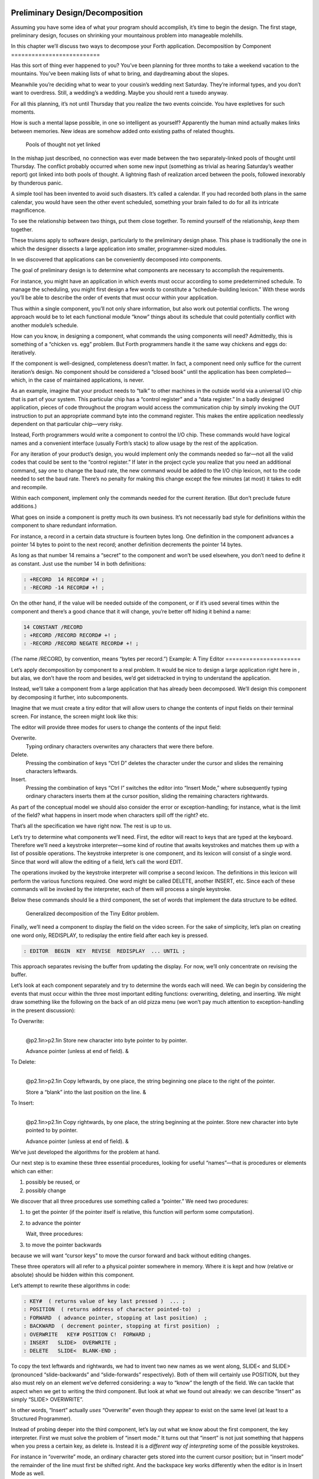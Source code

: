 Preliminary Design/Decomposition
================================

Assuming you have some idea of what your program should accomplish, it’s
time to begin the design. The first stage, preliminary design, focuses
on shrinking your mountainous problem into manageable molehills.

In this chapter we’ll discuss two ways to decompose your Forth
application.
Decomposition by Component
==========================

Has this sort of thing ever happened to you? You’ve been planning for
three months to take a weekend vacation to the mountains. You’ve been
making lists of what to bring, and daydreaming about the slopes.

Meanwhile you’re deciding what to wear to your cousin’s wedding next
Saturday. They’re informal types, and you don’t want to overdress.
Still, a wedding’s a wedding. Maybe you should rent a tuxedo anyway.

For all this planning, it’s not until Thursday that you realize the two
events coincide. You have expletives for such moments.

How is such a mental lapse possible, in one so intelligent as yourself?
Apparently the human mind actually makes links between memories. New
ideas are somehow added onto existing paths of related thoughts.

.. figure:: fig3-1.png
   :alt: Pools of thought not yet linked

   Pools of thought not yet linked


In the mishap just described, no connection was ever made between the
two separately-linked pools of thought until Thursday. The conflict
probably occurred when some new input (something as trivial as hearing
Saturday’s weather report) got linked into both pools of thought. A
lightning flash of realization arced between the pools, followed
inexorably by thunderous panic.

A simple tool has been invented to avoid such disasters. It’s called a
calendar. If you had recorded both plans in the same calendar, you would
have seen the other event scheduled, something your brain failed to do
for all its intricate magnificence.

To see the relationship between two things, put them close together. To
remind yourself of the relationship, *keep* them together.

These truisms apply to software design, particularly to the preliminary
design phase. This phase is traditionally the one in which the designer
dissects a large application into smaller, programmer-sized modules.

In we discovered that applications can be conveniently decomposed into
components.

The goal of preliminary design is to determine what components are
necessary to accomplish the requirements.

For instance, you might have an application in which events must occur
according to some predetermined schedule. To manage the scheduling, you
might first design a few words to constitute a “schedule-building
lexicon.” With these words you’ll be able to describe the order of
events that must occur within your application.

Thus within a single component, you’ll not only share information, but
also work out potential conflicts. The wrong approach would be to let
each functional module “know” things about its schedule that could
potentially conflict with another module’s schedule.

How can you know, in designing a component, what commands the using
components will need? Admittedly, this is something of a “chicken vs.
egg” problem. But Forth programmers handle it the same way chickens and
eggs do: iteratively.

If the component is well-designed, completeness doesn’t matter. In fact,
a component need only suffice for the current iteration’s design. No
component should be considered a “closed book” until the application has
been completed—which, in the case of maintained applications, is never.

As an example, imagine that your product needs to “talk” to other
machines in the outside world via a universal I/O chip that is part of
your system. This particular chip has a “control register” and a “data
register.” In a badly designed application, pieces of code throughout
the program would access the communication chip by simply invoking the
OUT instruction to put an appropriate command byte into the command
register. This makes the entire application needlessly dependent on that
particular chip—very risky.

Instead, Forth programmers would write a component to control the I/O
chip. These commands would have logical names and a convenient interface
(usually Forth’s stack) to allow usage by the rest of the application.

For any iteration of your product’s design, you would implement only the
commands needed so far—not all the valid codes that could be sent to the
“control register.” If later in the project cycle you realize that you
need an additional command, say one to change the baud rate, the new
command would be added to the I/O chip lexicon, not to the code needed
to set the baud rate. There’s no penalty for making this change except
the few minutes (at most) it takes to edit and recompile.

Within each component, implement only the commands needed for the
current iteration. (But don’t preclude future additions.)

What goes on inside a component is pretty much its own business. It’s
not necessarily bad style for definitions within the component to share
redundant information.

For instance, a record in a certain data structure is fourteen bytes
long. One definition in the component advances a pointer 14 bytes to
point to the next record; another definition decrements the pointer 14
bytes.

As long as that number 14 remains a “secret” to the component and won’t
be used elsewhere, you don’t need to define it as constant. Just use the
number 14 in both definitions:

.. code-block:: none
   
   : +RECORD  14 RECORD# +! ;
   : -RECORD -14 RECORD# +! ;

On the other hand, if the value will be needed outside of the component,
or if it’s used several times within the component and there’s a good
chance that it will change, you’re better off hiding it behind a name:

.. code-block:: none
   
   14 CONSTANT /RECORD
   : +RECORD /RECORD RECORD# +! ;
   : -RECORD /RECORD NEGATE RECORD# +! ;

(The name /RECORD, by convention, means “bytes per record.”)
Example: A Tiny Editor
======================

Let’s apply decomposition by component to a real problem. It would be
nice to design a large application right here in , but alas, we don’t
have the room and besides, we’d get sidetracked in trying to understand
the application.

Instead, we’ll take a component from a large application that has
already been decomposed. We’ll design this component by decomposing it
further, into subcomponents.

Imagine that we must create a tiny editor that will allow users to
change the contents of input fields on their terminal screen. For
instance, the screen might look like this:

The editor will provide three modes for users to change the contents of
the input field:

Overwrite.
    Typing ordinary characters overwrites any characters that were there
    before.

Delete.
    Pressing the combination of keys “Ctrl D” deletes the character
    under the cursor and slides the remaining characters leftwards.

Insert.
    Pressing the combination of keys “Ctrl I” switches the editor into
    “Insert Mode,” where subsequently typing ordinary characters inserts
    them at the cursor position, sliding the remaining characters
    rightwards.

As part of the conceptual model we should also consider the error or
exception-handling; for instance, what is the limit of the field? what
happens in insert mode when characters spill off the right? etc.

That’s all the specification we have right now. The rest is up to us.

Let’s try to determine what components we’ll need. First, the editor
will react to keys that are typed at the keyboard. Therefore we’ll need
a keystroke interpreter—some kind of routine that awaits keystrokes and
matches them up with a list of possible operations. The keystroke
interpreter is one component, and its lexicon will consist of a single
word. Since that word will allow the editing of a field, let’s call the
word EDIT.

The operations invoked by the keystroke interpreter will comprise a
second lexicon. The definitions in this lexicon will perform the various
functions required. One word might be called DELETE, another INSERT,
etc. Since each of these commands will be invoked by the interpreter,
each of them will process a single keystroke.

Below these commands should lie a third component, the set of words that
implement the data structure to be edited.

.. figure:: fig3-2.png
   :alt: Generalized decomposition of the Tiny Editor problem.

   Generalized decomposition of the Tiny Editor problem.


Finally, we’ll need a component to display the field on the video
screen. For the sake of simplicity, let’s plan on creating one word
only, REDISPLAY, to redisplay the entire field after each key is
pressed.

.. code-block:: none
   
   : EDITOR  BEGIN  KEY  REVISE  REDISPLAY  ... UNTIL ;

This approach separates revising the buffer from updating the display.
For now, we’ll only concentrate on revising the buffer.

Let’s look at each component separately and try to determine the words
each will need. We can begin by considering the events that must occur
within the three most important editing functions: overwriting,
deleting, and inserting. We might draw something like the following on
the back of an old pizza menu (we won’t pay much attention to
exception-handling in the present discussion):

To Overwrite:
    |  

    @p2.1in>p2.1in Store new character into byte pointer to by pointer.

    | Advance pointer (unless at end of field). &

To Delete:
    |  

    @p2.1in>p2.1in Copy leftwards, by one place, the string beginning
    one place to the right of the pointer.

    | Store a “blank” into the last position on the line. &

To Insert:
    |  

    @p2.1in>p2.1in Copy rightwards, by one place, the string beginning
    at the pointer. Store new character into byte pointed to by pointer.

    | Advance pointer (unless at end of field). &

We’ve just developed the algorithms for the problem at hand.

Our next step is to examine these three essential procedures, looking
for useful “names”—that is procedures or elements which can either:

#. possibly be reused, or

#. possibly change

We discover that all three procedures use something called a “pointer.”
We need two procedures:

#. to get the pointer (if the pointer itself is relative, this function
   will perform some computation).

#. to advance the pointer

   Wait, three procedures:

#. to move the pointer backwards

because we will want “cursor keys” to move the cursor forward and back
without editing changes.

These three operators will all refer to a physical pointer somewhere in
memory. Where it is kept and how (relative or absolute) should be hidden
within this component.

Let’s attempt to rewrite these algorithms in code:

.. code-block:: none
   
   : KEY#  ( returns value of key last pressed )  ... ;
   : POSITION  ( returns address of character pointed-to)  ;
   : FORWARD  ( advance pointer, stopping at last position)  ;
   : BACKWARD  ( decrement pointer, stopping at first position)  ;
   : OVERWRITE   KEY# POSITION C!  FORWARD ;
   : INSERT   SLIDE>  OVERWRITE ;
   : DELETE   SLIDE<  BLANK-END ;

To copy the text leftwards and rightwards, we had to invent two new
names as we went along, SLIDE< and SLIDE> (pronounced “slide-backwards”
and “slide-forwards” respectively). Both of them will certainly use
POSITION, but they also must rely on an element we’ve deferred
considering: a way to “know” the length of the field. We can tackle that
aspect when we get to writing the third component. But look at what we
found out already: we can describe “Insert” as simply “SLIDE>
OVERWRITE”.

In other words, “Insert” actually *uses* “Overwrite” even though they
appear to exist on the same level (at least to a Structured Programmer).

Instead of probing deeper into the third component, let’s lay out what
we know about the first component, the key interpreter. First we must
solve the problem of “insert mode.” It turns out that “insert” is not
just something that happens when you press a certain key, as delete is.
Instead it is a *different way of interpreting* some of the possible
keystrokes.

For instance in “overwrite” mode, an ordinary character gets stored into
the current cursor position; but in “insert mode” the remainder of the
line must first be shifted right. And the backspace key works
differently when the editor is in Insert Mode as well.

Since there are two modes, “inserting” and “not-inserting,” the
keystroke interpreter must associate the keys with two possible sets of
named procedures.

We can write our keystroke interpreter as a decision table (worrying
about the implementation later):

| >l>l>l ** &\ **\ & **
| Ctrl-D & DELETE & INSERT-OFF
| Ctrl-I & INSERT-ON & INSERT-OFF
| backspace & BACKWARD & INSERT<
| left-arrow & BACKWARD & INSERT-OFF
| right-arrow & FORWARD & INSERT-OFF
| return & ESCAPE & INSERT-OFF
| any printable & OVERWRITE & INSERT

We’ve placed the possible types of keys in the left column, what they do
normally in the middle column, and what they do in “insert mode” in the
right column.

To implement what happens when “backspace” is pressed while in Insert
Mode, we add a new procedure:

.. code-block:: none
   
   : INSERT<   BACKWARD  SLIDE< ;

(move the cursor backwards on top of the last character typed, then
slide everything to the right leftward, covering the mistake).

This table seems to be the most logical expression of the problem at the
current level. We’ll save the implementation for later ().

Now we’ll demonstrate the tremendous value of this approach in terms of
maintainability. We’ll throw ourselves a curve—a major change of plans!
Maintaining a Component-based Application
=========================================

How well will our design fare in the face of change? Envision the
following scenario:

We originally assumed that we could refresh the video display simply by
retyping the field every time a key is pressed. We even implemented the
code on our personal computer, with its memory-mapped video that
refreshes an entire line in the blink of a scan cycle. But now our
customer wants the application to run on a telephone-based network, with
all I/O being done at a not-so-fast baud rate. Since some of our input
fields are almost as wide as the video screen, maybe 65 characters, it
just takes too long to refresh the entire line on every key stroke.

We’ve got to change the application so that we only refresh that part of
the field that actually changes. In “insert” and “delete,” this would
mean the text to the right of the cursor. In “overwrite” it would mean
changing just the single character being overwritten.

This change is significant. The video refresh function, which we
cavalierly relegated to the key interpreter, now must depend on which
editing functions occur. As we’ve discovered, the most important names
needed to implement the key interpreter are:

.. code-block:: none
   [fontfamily=cmss]
   FORWARD
   BACKWARD
   OVERWRITE
   INSERT
   DELETE
   INSERT<

None of their descriptions make any reference to the video refresh
process, because that was originally assumed to happen later.

But things aren’t as bad as they seem. Looking at it now, the process
OVERWRITE could easily include a command to type the new character where
the terminal’s cursor is. And SLIDE< and SLIDE> could include commands
to type everything to the right of, and including, POSITION, then reset
the terminal’s cursor to its current position.

Here are our revised procedure names. The commands just added are in
boldface:

.. code-block:: none
   [commandchars=\&\{\}]
   : OVERWRITE  KEY# POSITION C!  &poorbf{KEY# EMIT}  FORWARD ;
   : &poorbf{RETYPE  ( type from current position to}
      &poorbf{end of field and reset cursor) ;}
   : INSERT   SLIDE>  &poorbf{RETYPE}  OVERWRITE ;
   : DELETE   SLIDE<  BLANK-END  &poorbf{RETYPE} ;

Since these are the only three functions that change memory, they are
the only three functions that need to refresh the screen. This idea is
critical. We must be able to make such assertions to assure program
correctness. The assertion is intrinsic to the nature of the problem.

Note that the additional problem of video refresh adds an additional
“pointer”: the current cursor position on the screen. But decomposition
by component has encouraged us to view the OVERWRITE process as changing
both the data field and the video vision of it; similarly with SLIDE<
and SLIDE>. For this reason it seems natural now to maintain only one
real pointer—a relative one—from which we can compute either the data
address in memory, or the column number on the screen.

Since the nature of the pointer is wholly hidden within the three
processes POSITION, FORWARD, and BACKWARD, we can readily accommodate
this approach, even if it wasn’t our first approach.

This change may have seemed simple enough here—even obvious. If so, it’s
because the technique ensures flexible design. If we had used a
traditional approach—if we had designed according to structure, or
according to data transformation through sequential processes—our
brittle design would have been shattered by the change.

To prove this assertion, we’ll have to start all over again from
scratch.
Designing and Maintaining a Traditional Application
===================================================

Let’s pretend we haven’t studied the Tiny Editor problem yet, and we’re
back with a minimal set of specs. We’ll also start with our initial
assumption, that we can refresh the display by retyping the entire field
after each keystroke.

According to the dictum of top-down design, let’s take the widest-angle
view possible and examine the problem. depicts the program in its
simplest terms. Here we’ve realized that the editor is actually a loop
which keeps getting keystrokes and performing some editing function,
until the user presses the return key.

.. figure:: fig3-3.png
   :alt: The traditional approach: view from the top.

   The traditional approach: view from the top.


Inside the loop we have three modules: getting a character from the
keyboard, editing the data, and finally refreshing the display to match
the data.

Clearly most of the work will go on inside “Process a Keystroke.”

Applying the notion of successive refinement, shows the editor problem
redrawn with “Process a Keystroke” expanded. We find it takes several
attempts before we arrive at this configuration. Designing this level
forces us to consider many things at once that we had deferred till
later in the previous try.

.. figure:: fig3-4.png
   :alt: A structure for ``Process a Keystroke.''

   A structure for ``Process a Keystroke.''


For instance, we must determine all the keys that might be pressed. More
significantly, we must consider the problem of “insert mode.” This
realization forces us to invent a flag called INSERT-MODE which gets
toggled by the “Ctrl I” key. It’s used within several of the structural
lines to determine how to process a type of key.

A second flag, called ESCAPE, seems to provide a nice structured way of
escaping the editor loop if the user presses the return key while not in
insert mode.

Having finished the diagram, we’re bothered by the multiple tests for
Insert Mode. Could we test for Insert Mode once, at the beginning?
Following this notion, we draw yet another chart ().

As you can see, this turns out even more awkward than the first figure.
Now we’re testing for each key twice. It’s interesting though, how the
two structures are totally different, yet functionally equivalent. It’s
enough to make one wonder whether the control structure is terribly
relevant to the problem.

.. figure:: fig3-5.png
   :alt: Another structure for ``Process a Keystroke.''

   Another structure for ``Process a Keystroke.''


Having decided on the first structure, we’ve finally arrived at the most
important modules—the ones that do the work of overwriting, inserting,
and deleting. Take another look at our expansion of “Process a
Character” in . Let’s consider just one of the seven possible execution
paths, the one that happens if a printable character is pressed.

In (a) we see the original structural path for a printable character.

Once we figure out the algorithms for overwriting and inserting
characters, we might refine it as shown in (b). But look at that
embarrassing redundancy of code (circled portions). Most competent
structured programmers would recognize that this redundancy is
unnecessary, and change the structure as shown in (c). Not too bad so
far, right?

Change in Plan
--------------

Okay, everyone, now act surprised. We’ve just been told that this
application won’t run on a memory-mapped display. What does this change
do to our design structure?

.. figure:: fig3-6.png
   :alt: The same section, ``refined'' and ``optimized.''

   The same section, ``refined'' and ``optimized.''


Well, for one thing it destroys “Refresh Display” as a separate module.
The function of “Refresh Display” is now scattered among the various
structural lines inside “Process a Keystroke.” The structure of our
entire application has changed. It’s easy to see how we might have spent
weeks doing top-down design only to find we’d been barking down the
wrong tree.

What happens when we try to change the program? Let’s look again at the
path for any printable character.

(a) shows what happens to our first-pass design when we add refresh.
Part (b) shows our “optimized” design with the refresh modules expanded.
Notice that we’re now testing the Insert flag twice within this single
leg of the outer loop.

But worse, there’s a bug in this design. Can you find it?

In both cases, overwriting and inserting, the pointer is incremented
*before* the refresh. In the case of overwrite, we’re displaying the new
character in the wrong position. In the case of insert, we’re typing the
remainder of the line but not the new character.

Granted, this is an easy problem to fix. We need only move the refresh
modules up before “Increment Pointer.” The point here is: How did we
miss it? By getting preoccupied with control flow structure, a
superficial element of program design.

.. figure:: fig3-7.png
   :alt: Adding refresh.

   Adding refresh.


In contrast, in our design by components the correct solution fell out
naturally because we “used” the refresh component inside the editing
component. Also we used OVERWRITE inside INSERT.

By decomposing our application into components which use one another, we
achieved not only *elegance* but a more direct path to *correctness*.
The Interface Component
=======================

In computer science terminology, interfacing between modules has two
aspects. First, there’s the way other modules invoke the module; this is
the control interface. Second, there’s the way other modules pass and
receive data to and from the module; this is the data interface.

Because of Forth’s dictionary structure, control is not an issue.
Definitions are invoked by being named. In this section, when we use the
term “interface” we’re referring to data.

When it comes to data interfaces between modules, traditional wisdom
says only that “interfaces should be carefully designed, with a minimum
of complexity.” The reason for the care, of course, is that each module
must implement its own end of the interface ().

This means the presence of redundant code. As we’ve seen, redundant code
brings at least two problems: bulky code and poor maintainability. A
change to the interface of one module will affect the interface of the
opposite module.

.. figure:: fig3-8.png
   :alt: Traditional view of the interface as a junction.

   Traditional view of the interface as a junction.


There’s more to good interface design than that. Allow me to introduce a
design element which I call the “interface component.” The purpose an
interface component is to implement, and *hide information about*, the
data interface between two or more other components ().

.. figure:: fig3-9.png
   :alt: Use of the interface component.

   Use of the interface component.


Both data structures and the commands involved in the communication of
data between modules should be localized in an interface component.

Let me give an example from my own recent experience. One of my hobbies
is writing text formatter/editors. (I’ve written two of them, including
the one on which I am writing this book.)

In my latest design the formatter portion contains two components. The
first component reads the source document and decides where to make line
and page breaks, etc. But instead of sending the text directly to the
terminal or printer, it saves up a line’s worth at a time in a “line
buffer.”

Similarly, instead of sending printer-control commands—for bold-facing,
underlining, etc.—as the text is being formatted, it defers these
commands until the text is actually sent. To defer the control commands,
I have a second buffer called the “attribute buffer.” It corresponds,
byte-for-byte, with the line buffer, except that each byte contains a
set of flags that indicate whether the corresponding character should be
underlined, boldfaced, or whatever.

The second component displays or prints the contents of the line buffer.
The component knows whether it is transmitting to the terminal or to the
printer, and outputs the text according to the attributes indicated by
the attribute buffer.

Here we have two well-defined components—the line-formatter and the
output component—each one shouldering part of the function of the
formatter as a whole.

The data interface between these two components is fairly complex. The
interface consists of two buffers, a variable that indicates the current
number of valid characters, and finally a “knowledge” of what all those
attribute patterns mean.

In Forth I’ve defined these elements together in a single screen. The
buffers are defined with , the count is an ordinary , and the attribute
patterns are defined as s, such as:

.. code-block:: none
   
   1 CONSTANT UNDERNESS  ( bit mask for underlining)
   2 CONSTANT BOLDNESS  ( bit mask for boldface)

The formatting component uses phrases like UNDERNESS SET-FLAG to set
bits in the attribute buffer. The output component uses phrases like
UNDERNESS AND to read the attribute buffer.

A Design Mistake
----------------

In designing an interface component, you should ask yourself “What is
the set of structures and commands that must be shared by the
communicating components?” It’s important to determine what elements
belong to the interface and what elements should remain within a single
component.

In writing my text formatter, I failed to answer this question fully and
found myself with a bug. The problem was this:

I allow different type widths to be used: condensed, double width, etc.
This means not only sending different signals to the printer, but
changing the number of characters allowed per line.

I keep a variable, called WALL, for the formatter. WALL indicates the
right margin: the point beyond which no more text can be set. Changing
to a different type width means changing the value of WALL
proportionately. (Actually, this turns out to be a mistake in itself. I
should be using a finer unit of measurement, the number of which remains
constant for the line. Changing type widths would mean changing the
number of units per character. But getting back to the mistake at hand…)

Alas, I was also using WALL inside the output component to determine how
many characters to display. My reasoning was that this value would
change depending on what type-width I was using.

I was right—99% of the time. But one day I discovered that, under a
certain condition, a line of condensed text was being somehow cut short.
The final couple of words were just missing. The reason turned out to be
that WALL was getting changed before the output component had a chance
to use it.

Originally I had seen nothing wrong with letting the output component
blithely use the formatter’s WALL as well. Now I realized that the
formatter had to leave a separate variable for the output component, to
indicate how many valid characters were in the buffers. This would leave
any subsequent font commands free to change WALL.

It was important that the two buffers, the attribute commands, and the
new variable were the *only* elements that could be shared between the
two modules. Reaching into either module from the other one spells
trouble.

The moral of this story is that we must distinguish between data
structures that are validly used only within a single component and
those that may be shared by more than one component.

A related point:

Express in objective units any data to be shared by components.

For example:

-  Module A measures the temperature of the oven.

-  Module B controls the burner.

-  Module C makes sure the door is locked if the oven is too hot.

The information of global interest is the temperature of the oven,
expressed objectively in degrees. While Module A might receive a value
representing the voltage from a heat sensor, it should convert this
value to degrees before presenting it to the rest of the application.
Decomposition by Sequential Complexity
======================================

We’ve been discussing one way to do decomposition: according to
components. The second way is according to sequential complexity.

One of Forth’s rules is that a word must already have been defined to be
invoked or referred to. Usually the sequence in which words are defined
parallels the order of increasing capabilities which the words must
possess. This sequence leads to a natural organization of the source
listing. The powerful commands are simply added on top of the elementary
application (a).

Like a textbook, the elementary stuff comes first. A newcomer to the
project would be able to read the elementary parts of the code before
moving on the advanced stuff.

.. figure:: fig3-10.png
   :alt: Two ways to add advanced capabilities.

   Two ways to add advanced capabilities.


But in many large applications, the extra capabilities are best
implemented as an enhancement to some private, root function in the
elementary part of the application (b). By being able to change the
root’s capability, the user can change the capability of all the
commands that use the root.

Returning to the word processor for an example, a fairly primitive
routine is the one that starts a new page. It’s used by the word that
starts a new line; when we run out of lines we must start a new page.
The word that starts a new line, in turn, is used by the routine that
formats words on the line; when the next word won’t fit on the current
line, we invoke NEWLINE. This “uses” hierarchy demands that we define
NEWPAGE early in the application.

The problem? One of the advanced components includes a routine that must
be invoked by NEWPAGE. Specifically, if a figure or table appears in the
middle of text, but at format time won’t fit on what’s left of the page,
the formatter defers the figure to the next page while continuing with
the text. This feature requires somehow “getting inside of” NEWPAGE, so
that when NEWPAGE is next executed, it will format the deferred figure
at the top of the new page:

.. code-block:: none
   
   : NEWPAGE  ... ( terminate page with footer)
      ( start new page with header)  ...  ?HOLDOVER ... ;

How can NEWPAGE invoke ?HOLDOVER, if ?HOLDOVER is not defined until much
later?

While it’s theoretically possible to organize the listing so that the
advanced capability is defined before the root function, that approach
is bad news for two reasons.

First, the natural organization (by degree of capability) is destroyed.
Second, the advanced routines often use code that is defined amid the
elementary capabilities. If you move the advanced routines to the front
of the application, you’ll also have to move any routines they use, or
duplicate the code. Very messy.

You can organize the listing by degree of complexity using a technique
called “vectoring.” You can allow the root function to invoke (point to)
any of various routines that have been defined after the root function
itself. In our example, only the *name* of the routine ?HOLDOVER need be
created early; its definition can be given later.

treats the subject of vectoring in Forth.
The Limits of Level Thinking
============================

Most of us are guilty of over-emphasizing the difference between
“high-level” and “low-level.” This notion is an arbitrary one. It limits
our ability to think clearly about software problems.

“Level” thinking, in the traditional sense, distorts our efforts in
three ways:

#. It implies that the order of development should follow a hierarchical
   structure

#. It implies that levels should be segregated from each other,
   prohibiting the benefits of reusability

#. It fosters syntactical differences between levels (e.g., assembler
   vs. “high-level” languages) and a belief that the nature of
   programming somehow changes as we move further from machine code.

Let’s examine each of these misconceptions one by one.

Where to Begin?
---------------

I asked how he would go about developing a particular application, a
game for children. As the child presses the digits on the numeric
keypad, from zero to nine, that same number of large boxes would appear
on the screen.

:

I don’t start at the top and work down. Given that exact problem, I
would write a word that draws a box. I’d start at the bottom, and I’d
end up with a word called GO, which monitored the keyboard.

How much of that is intuitive?

Perhaps some degree of it. I know where I’m going so I don’t have to
start there. But also it’s more fun to draw boxes than to program a
keyboard. I’ll do the thing that’s most fun in order to get into the
problem. If I have to clean up all those details later, that’s the price
I pay.

Are you advocating a “fun-down” approach?

Given that you’re doing it in a free-spirit fashion, yes. If we were
giving a demonstration to a customer in two days, I’d do it differently.
I would start with the most visible thing, not the most fun thing. But
still not in that hierarchical sequence, top down. I base my approach on
more immediate considerations such as impressing the customer, getting
something to work, or showing other people how it’s going to work to get
them interested.

If you define a level as “nesting,” then yes, it’s a good way to
decompose a problem. But I’ve never found the notion of “level” useful.
Another aspect of levels is languages, metalanguages,
meta-metalanguages. To try and split hairs as to which level you are
on—assembler level, first integration level, last integration level—it’s
just tedious and not helpful. My levels get all mixed up hopelessly.

Designing by components makes where you start less important. You could
start with the key interpreter, for instance. Its goal is to receive
keystrokes and convert them to numbers, passing these numbers to an
internally invoked word. If you substitute the Forth word . (“dot,”
which prints a number from the stack), then we can implement the key
interpreter, test it, and debug it without using routines that have
anything to do with drawing squares. On the other hand, if the
application required hardware support (such as a graphics package) that
we didn’t have on hand, we might want to substitute something available,
such as displaying an asterisk, just to get into the problem. Thinking
in terms of lexicons is like painting a huge mural that spans several
canvases. You work on all the canvases at once, first sketching in the
key design elements, then adding splashes of color here and there… until
the entire wall is complete.

In deciding where to start designing, look for:

-  areas where the most creativity is required (the areas where change
   is most likely)

-  areas that give the most satisfying feedback (get the juices flowing)

-  areas in which the approach decided upon will greatly affect other
   areas, or which will determine whether the stated problem can be
   solved at all

-  things you should show the customer, for mutual understanding

-  things you can show the investors, if necessary for the rent.

No Segregation Without Representation
-------------------------------------

The second way in which levels can interfere with optimal solutions is
by encouraging segregation of the levels. A popular design construct
called the “object” typifies this dangerous philosophy. [1]_

An object is a portion of code that can be invoked by a single name, but
that can perform more than one function. To select a particular function
you have to invoke the object and pass it a parameter or a group of
parameters. You can visualize the parameters as representing a row of
buttons you can push to make the object do what you want.

The benefit of designing an application in terms of objects is that,
like a component, the object hides information from the rest of the
application, making revision easier.

There are several problems, though. First, the object must contain a
complicated decision structure to determine which function it must
perform. This increases object size and decreases performance. A
lexicon, on the other hand, provides all usable functions by name for
you to invoke directly.

Second, the object is usually designed to stand alone. It can’t take
advantage of tools provided by supporting components. As a result, it
tends to duplicate code inside itself that will appear elsewhere in the
application. Some objects are even required to parse text in order to
interpret their parameters. Each may even use its own syntax. A
shameless waste of time and energy!

.. figure:: no-scrambled.png
   :alt: ``No scrambled?''

   ``No scrambled?''


Finally, because the object is constructed to recognize a finite set of
possibilities, it’s difficult to make additions to the row of buttons
when a new function is needed. The tools inside the object have not been
designed for reuse.

The idea of levels pervades the design of the IBM Personal Computer.
Besides the processor itself (with its own machine instruction set, of
course), there are these software levels:

-  the set of utilities written in assembler and burned into the
   system’s ROM

-  the disk operating system, which invokes the utilities

-  the high-level language of choice, which invokes the operating system
   and the utilities

-  and finally, any application using the language.

The ROM utilities provide the hardware-dependent routines: those that
handle the video screen, disk drives, and keyboard. You invoke them by
placing a control code in a certain register and generating the
appropriate software interrupt.

For instance, software interrupt 10H causes entry to the video routines.
There are 16 of these routines. You load register AH with the number of
the video routine you want.

Unfortunately, in all 16 routines there is not one that displays a text
string. To do that, you must repeat the process of loading registers and
generating a software interrupt, which in turn must make a decision
about which routine you want, and do a few other things you don’t
need—for *every single character*.

Try writing a text editor in which the entire screen may need to be
refreshed with each keystroke. Slow as mail! You can’t improve the speed
because you can’t reuse any of the information within the video routines
except for what’s provided on the outside. The stated reason for this is
to “insulate” the programmer from device addresses and other details of
the hardware. After all, these could change with future upgrades.

The only way to efficiently implement video I/O on this machine is to
move strings directly into video memory. You can do this easily, because
the reference manual tells you the address at which video memory starts.
But this defeats the intent of the system’s designers. Your code may no
longer survive a hardware revision.

By supposedly “protecting” the programmer from details, segregation has
defeated the purpose of information hiding. Components, in contrast, are
not segregated modules but rather cumulative additions to the
dictionary. A video lexicon would, at the very least, give a name for
the address of video memory.

It’s not that anything’s wrong with the concept of a bit-switch function
interface between components, when it’s necessary. The problem here is
that this video component was incompletely designed. On the other hand,
if the system had been fully integrated—operating system and drivers
written in Forth—the video component would not *have* to be designed to
suit all needs. An application programmer could either rewrite the
driver or write an extension to the driver using available tools from
the video lexicon.

Don’t bury your tools.

The Tower of Babble
-------------------

The final deception perpetrated by level thinking is that programming
languages should become qualitatively different the “higher” you go. We
tend to speak of high-level code as something rarefied, and low-level
code as something grubby and profane.

To some degree these distinctions have validity, but this is only the
result of certain arbitrary architectural constraints that we all accept
as the norm. We’ve grown accustomed to assemblers with terse mnemonics
and unnatural syntactical rules, because they’re “low-level.”

The component concept rebels against the polarity of high-level vs.
low-level. All code should look and feel the same. A component is simply
a set of commands that together transform data structures and algorithms
into useful functions. These functions can be used without knowledge of
the structures and/or algorithms within.

The distance of these structures from actual machine code is irrelevant.
The code written to toggle bits in an output port should, in theory,
look no more intimidating than the code to format a report.

Even machine code should be readable. A true Forth-based engine would
enjoy a syntax and dictionary identical and continuous with the
“high-level” dictionary we know today.

.. [1]
   Editor’s note: But see the recant in the 1994 Preface on page , and
   the clairification in the 2004 Preface on page . Think of something
   like Windows COM “objects” or CORBA.

   Real object oriented programming, as it originates in Smalltalk, does
   not hide information from the programmer. Adding a “scrambled” method
   to the “egg master object” is no problem. Smalltalk works by adding
   methods to known classes, you don’t even need to subclass them. You
   can look inside an object and its source code whenever you want. And
   table driven method dispatching can be quite efficient.
Summary
=======

In this chapter we’ve seen two ways that applications can be decomposed:
into components, and according to sequential complexity.

Special attention should be paid to those components that serve as
interfaces between other components.

Now, if you’ve done preliminary design correctly, your problem is lying
at your feet in a heap of manageable pieces. Each piece represents a
problem to solve. Grab your favorite piece and turn to the next chapter.
For Further Thinking
====================

*(Answers appear in .)*

#. Below are two approaches to defining an editor’s keyboard
   interpreter. Which would you prefer? Why?

   #. ::

.. code-block:: none
   
   ( Define editor keys )
   HEX
   72 CONSTANT UPCURSOR
   80 CONSTANT DOWNCURSOR
   77 CONSTANT RIGHTCURSOR
   75 CONSTANT LEFTCURSOR
   82 CONSTANT INSERTKEY
   83 CONSTANT DELETEKEY
   DECIMAL
   ( Keystroke interpreter)
   : EDITOR
      BEGIN  MORE WHILE  KEY   CASE
         UPCURSOR     OF  CURSOR-UP     ENDOF
         DOWNCURSOR   OF  CURSOR-DOWN   ENDOF
         RIGHTCURSOR  OF  CURSOR>       ENDOF
         LEFTCURSOR   OF  CURSOR<       ENDOF
         INSERTKEY    OF  INSERTING     ENDOF
         DELETEKEY    OF  DELETE        ENDOF
      ENDCASE  REPEAT ;

   #. ::

.. code-block:: none
   
   ( Keystroke interpreter)
   : EDITOR
      BEGIN  MORE WHILE  KEY   CASE
         72 OF  CURSOR-UP     ENDOF
         80 OF  CURSOR-DOWN   ENDOF
         77 OF  CURSOR>       ENDOF
         75 OF  CURSOR<       ENDOF
         82 OF  INSERTING     ENDOF
         83 OF  DELETE        ENDOF
      ENDCASE  REPEAT ;

#. This problem is an exercise in information hiding. Let’s suppose we
   have a region of memory outside of the Forth dictionary which we want
   to allocate for data structures (for whatever reason). The region of
   memory begins at HEX address C000. We want to define a series of
   arrays which will reside in that memory.

   We might do something like this:

   ::

.. code-block:: none
   
   HEX
   C000 CONSTANT FIRST-ARRAY  ( 8 bytes)
   C008 CONSTANT SECOND-ARRAY  ( 6 bytes)
   C00C CONSTANT THIRD ARRAY  ( 100 bytes)

   Each array-name defined above will return the starting address of the
   appropriate array. But notice we had to compute the correct starting
   address for each array, based on how many bytes we had already
   allocated. Let’s try to automate this, by keeping an “allocation
   pointer,” called >RAM, showing where the next free byte is. We first
   set the pointer to the beginning of the RAM space:

   ::

.. code-block:: none
   
   VARIABLE >RAM
   C000 >RAM !

   Now we can define each array like this: x

   ::

.. code-block:: none
   
   >RAM @ CONSTANT FIRST-ARRAY    8 >RAM +!
   >RAM @ CONSTANT SECOND-ARRAY   6 >RAM +!
   >RAM @ CONSTANT THIRD-ARRAY  100 >RAM +!

   Notice that after defining each array, we increment the pointer by
   the size of the new array to show that we’ve allocated that much
   additional RAM.

   To make the above more readable, we might add these two definitions:

   ::

.. code-block:: none
   
   : THERE ( -- address of next free byte in RAM)
        >RAM @ ;
   : RAM-ALLOT ( #bytes to allocate -- )  >RAM +! ;

   We can now rewrite the above equivalently as:

   ::

.. code-block:: none
   
   THERE CONSTANT FIRST-ARRAY    8 RAM-ALLOT
   THERE CONSTANT SECOND-ARRAY   6 RAM-ALLOT
   THERE CONSTANT THIRD-ARRAY  100 RAM-ALLOT

   (An advanced Forth programmer would probably combine these operations
   into a single defining word, but that whole topic is not germane to
   what I’m leading up to.)

   Finally, suppose we have 20 such array definitions scattered
   throughout our application.

   Now, the problem: Somehow the architecture of our system changes and
   we decide that we must allocate this memory such that it *ends* at
   HEX address EFFF. In other words, we must start at the end,
   allocating arrays backwards. We still want each array name to return
   its *starting* address, however.

   To do this, we must now write:

   ::

.. code-block:: none
   
   F000 >RAM ! ( EFFF, last byte, plus one)
   : THERE ( -- address of next free byte in RAM)
        >RAM @ ;
   : RAM-ALLOT  ( #bytes to allocate)  NEGATE >RAM +! ;
     8 RAM-ALLOT  THERE CONSTANT FIRST-ARRAY
     6 RAM-ALLOT  THERE CONSTANT SECOND-ARRAY
   100 RAM-ALLOT  THERE CONSTANT THIRD-ARRAY

   This time RAM-ALLOT *decrements* the pointer. That’s okay, it’s easy
   to add NEGATE to the definition of RAM-ALLOT. Our present concern is
   that each time we define an array we must RAM-ALLOT *before* defining
   it, not after. Twenty places in our code need finding and correcting.

   The words THERE and RAM-ALLOT are nice and friendly, but they didn’t
   succeed at hiding *how* the region is allocated. If they had, it
   wouldn’t matter which order we invoked them in.

   At long last, our question: What could we have done to THERE and
   RAM-ALLOT to minimize the impact of this design change? (Again, the
   answer I’m looking for has nothing to do with defining words.)
